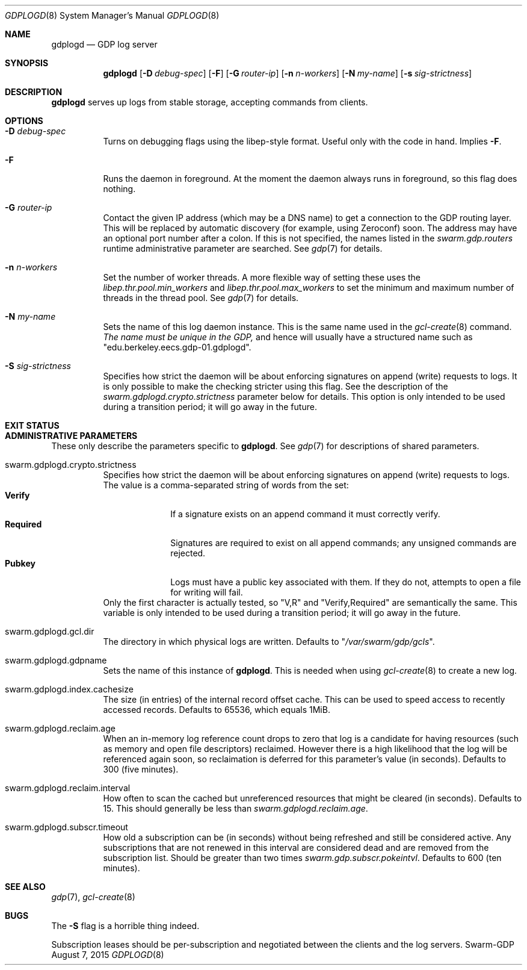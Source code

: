 .Dd August 7, 2015
.Dt GDPLOGD 8
.Os Swarm-GDP
.Sh NAME
.Nm gdplogd
.Nd GDP log server
.Sh SYNOPSIS
.Nm gdplogd
.Op Fl D Ar debug-spec
.Op Fl F
.Op Fl G Ar router-ip
.Op Fl n Ar n-workers
.Op Fl N Ar my-name
.Op Fl s Ar sig-strictness
.Sh DESCRIPTION
.Nm gdplogd
serves up logs from stable storage,
accepting commands from clients.
.Sh OPTIONS
.Bl -tag
.It Fl D Ar debug-spec
Turns on debugging flags using the libep-style format.
Useful only with the code in hand.
Implies
.Fl F .
.It Fl F
Runs the daemon in foreground.
At the moment the daemon always runs in foreground,
so this flag does nothing.
.It Fl G Ar router-ip
Contact the given IP address (which may be a DNS name)
to get a connection to the GDP routing layer.
This will be replaced by automatic discovery
(for example, using Zeroconf)
soon.
The address may have an optional port number after a colon.
If this is not specified,
the names listed in the
.Va swarm.gdp.routers
runtime administrative parameter
are searched.
See
.Xr gdp 7
for details.
.It Fl n Ar n-workers
Set the number of worker threads.
A more flexible way of setting these uses the
.Va libep.thr.pool.min_workers
and
.Va libep.thr.pool.max_workers
to set the minimum and maximum number of threads in the thread pool.
See
.Xr gdp 7
for details.
.It Fl N Ar my-name
Sets the name of this log daemon instance.
This is the same name used in the
.Xr gcl-create 8
command.
.Em The name must be unique in the GDP,
and hence will usually have a structured name such as
.Qq edu.berkeley.eecs.gdp-01.gdplogd .
.It Fl S Ar sig-strictness
Specifies how strict the daemon will be about enforcing signatures
on append (write) requests to logs.
It is only possible to make the checking stricter using this flag.
See the description of the
.Va swarm.gdplogd.crypto.strictness
parameter below for details.
This option is only intended to be used during a transition period;
it will go away in the future.
.El


.Sh EXIT STATUS


.Sh ADMINISTRATIVE PARAMETERS
These only describe the parameters specific to
.Nm .
See
.Xr gdp 7
for descriptions of shared parameters.
.Bl -tag
.It swarm.gdplogd.crypto.strictness
Specifies how strict the daemon will be about enforcing signatures
on append (write) requests to logs.
The value is a comma-separated string of words
from the set:
.Bl -tag -nested -compact
.It Li Verify
If a signature exists on an append command
it must correctly verify.
.It Li Required
Signatures are required to exist on all append commands;
any unsigned commands are rejected.
.It Li Pubkey
Logs must have a public key associated with them.
If they do not,
attempts to open a file for writing will fail.
.El
Only the first character is actually tested, so
.Qq V,R
and
.Qq Verify,Required
are semantically the same.
This variable is only intended to be used during a transition period;
it will go away in the future.
.It swarm.gdplogd.gcl.dir
The directory in which physical logs are written.
Defaults to
.Qq Pa /var/swarm/gdp/gcls .
.It swarm.gdplogd.gdpname
Sets the name of this instance of
.Nm .
This is needed when using
.Xr gcl-create 8
to create a new log.
.It swarm.gdplogd.index.cachesize
The size (in entries) of the internal record offset cache.
This can be used to speed access to recently accessed records.
Defaults to 65536, which equals 1MiB.
.It swarm.gdplogd.reclaim.age
When an in-memory log reference count drops to zero
that log is a candidate for having resources
(such as memory and open file descriptors)
reclaimed.
However there is a high likelihood that the log will be referenced again soon,
so reclaimation is deferred for this parameter's value (in seconds).
Defaults to 300 (five minutes).
.It swarm.gdplogd.reclaim.interval
How often to scan the cached but unreferenced resources
that might be cleared (in seconds).
Defaults to 15.
This should generally be less than
.Va swarm.gdplogd.reclaim.age .
.It swarm.gdplogd.subscr.timeout
How old a subscription can be (in seconds) without being refreshed
and still be considered active.
Any subscriptions that are not renewed in this interval
are considered dead and are removed from the subscription list.
Should be greater than two times
.Va swarm.gdp.subscr.pokeintvl .
Defaults to 600 (ten minutes).
.El

.Sh SEE ALSO
.Xr gdp 7 ,
.Xr gcl-create 8

.Sh BUGS
The
.Fl S
flag is a horrible thing indeed.
.Pp
Subscription leases should be per-subscription
and negotiated between the clients and the log servers.
